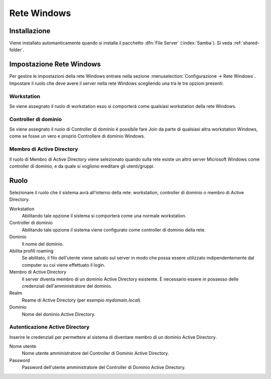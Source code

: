 ============
Rete Windows
============

Installazione
=============

Viene installato automanticamente quando si installa il pacchetto :dfn:`File Server` (:index:`Samba`). 
Si veda :ref:`shared-folder`.

Impostazione Rete Windows
=========================

Per gestire le impostazioni della rete Windows entrare nella sezione :menuselection:`Configurazione → Rete Windows`. Impostare il ruolo che deve avere il server nella rete Windows scegliendo una tra le tre opzioni presenti.

Workstation
-----------

Se viene assegnato il ruolo di workstation esso si comporterà come qualsiasi workstation della rete Windows.

Controller di dominio
----------------------

Se viene assegnato il ruolo di Controller di dominio è possibile fare Join da parte di qualsiasi altra workstation Windows, come se fosse un vero e proprio Controllere di dominio Windows.

Membro di Active Directory
--------------------------

Il ruolo di Membro di Active Directory viene selezionato quando sulla rete esiste un altro server Microsoft Windows come controller di dominio, e da quale si vogliono ereditare gli utenti/gruppi.


Ruolo
======

Selezionare il ruolo che il sistema avrà all'interno della rete:
workstation, controller di dominio o membro di Active Directory.

Workstation
    Abilitando tale opzione il sistema si comporterà come una normale
    workstation.

Controller di dominio
    Abilitando tale opzione il sistema viene configurato come
    controller di dominio della rete.

Dominio
    Il nome del dominio.

Abilita profili roaming
    Se abilitato, il filo dell'utente viene salvalo sul server in modo
    che possa essere utilizzato indipendentemente dal computer su cui
    viene effettuato il login.

Membro di Active Directory
    Il server diventa membro di un dominio Active Directory esistente.
    È necessario essere in possesso delle credenziali
    dell'amministratore del dominio.

Realm
    Reame di Active Directory (per esempio *mydomain.local*).

Dominio
    Nome del dominio Active Directory.

Autenticazione Active Directory
-------------------------------

Inserire le credenziali per permettere al sistema di diventare membro
di un dominio Active Directory.

Nome utente
    Nome utente amministratore del Controller di Dominio Active
    Directory.

Password
    Password dell'utente amministratore del Controller di Dominio
    Active Directory.
            
